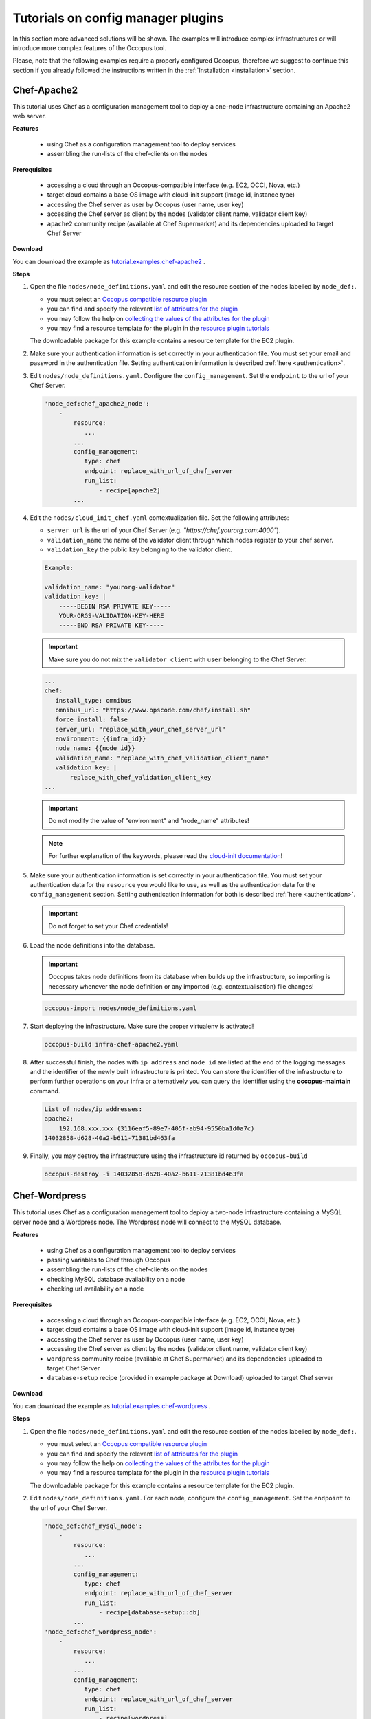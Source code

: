 .. _tutorial-configmanager-plugins:

Tutorials on config manager plugins
===================================

In this section more advanced solutions will be shown. The examples will introduce complex infrastructures or will introduce more complex features of the Occopus tool.

Please, note that the following examples require a properly configured Occopus, therefore we suggest to continue this section if you already followed the instructions written in the :ref:`Installation <installation>` section.

Chef-Apache2
~~~~~~~~~~~~
This tutorial uses Chef as a configuration management tool to deploy a one-node infrastructure containing an Apache2 web server.

**Features**

 - using Chef as a configuration management tool to deploy services
 - assembling the run-lists of the chef-clients on the nodes

**Prerequisites**

 - accessing a cloud through an Occopus-compatible interface (e.g. EC2, OCCI, Nova, etc.)
 - target cloud contains a base OS image with cloud-init support (image id, instance type)
 - accessing the Chef server as user by Occopus (user name, user key)
 - accessing the Chef server as client by the nodes (validator client name, validator client key)
 - ``apache2`` community recipe (available at Chef Supermarket) and its dependencies uploaded to target Chef Server

**Download**

You can download the example as `tutorial.examples.chef-apache2 <../../examples/chef-apache2.tgz>`_ .

**Steps**

#. Open the file ``nodes/node_definitions.yaml`` and edit the resource section of the nodes labelled by ``node_def:``.

   - you must select an `Occopus compatible resource plugin <clouds.html>`_
   - you can find and specify the relevant `list of attributes for the plugin <createinfra.html#resource>`_
   - you may follow the help on `collecting the values of the attributes for the plugin <createinfra.html#collecting-resource-attributes>`_
   - you may find a resource template for the plugin in the `resource plugin tutorials <tutorial-resource-plugins.html>`_

   The downloadable package for this example contains a resource template for the EC2 plugin.

#. Make sure your authentication information is set correctly in your authentication file. You must set your email and password in the authentication file. Setting authentication information is described :ref:`here <authentication>`.

#. Edit ``nodes/node_definitions.yaml``. Configure the ``config_management``. Set the ``endpoint`` to the url of your Chef Server.

   .. code::

     'node_def:chef_apache2_node':
         -
             resource:
                ...
             ...
             config_management:
                type: chef
                endpoint: replace_with_url_of_chef_server
                run_list:
                    - recipe[apache2]
             ...

#. Edit the ``nodes/cloud_init_chef.yaml`` contextualization file. Set the following attributes:

   - ``server_url`` is the url of your Chef Server (e.g. `"https://chef.yourorg.com:4000"`).
   - ``validation_name`` the name of the validator client through which nodes register to your chef server.
   - ``validation_key`` the public key belonging to the validator client.

   .. code::
 
      Example:
      
      validation_name: "yourorg-validator"
      validation_key: |
          -----BEGIN RSA PRIVATE KEY-----
          YOUR-ORGS-VALIDATION-KEY-HERE
          -----END RSA PRIVATE KEY-----

   .. important::

      Make sure you do not mix the ``validator client`` with ``user`` belonging to the Chef Server.

   .. code::

     ...
     chef:
        install_type: omnibus
        omnibus_url: "https://www.opscode.com/chef/install.sh"
        force_install: false
        server_url: "replace_with_your_chef_server_url"
        environment: {{infra_id}}
        node_name: {{node_id}}
        validation_name: "replace_with_chef_validation_client_name"
        validation_key: |
            replace_with_chef_validation_client_key
     ...

   .. important::

     Do not modify the value of "environment" and "node_name" attributes!

   .. note::

     For further explanation of the keywords, please read the `cloud-init documentation <http://cloudinit.readthedocs.org/en/latest/topics/examples.html#install-and-run-chef-recipes>`_!

#. Make sure your authentication information is set correctly in your authentication file. You must set your authentication data for the ``resource`` you would like to use, as well as the authentication data for the ``config_management`` section. Setting authentication information for both is described :ref:`here <authentication>`.

   .. important::

      Do not forget to set your Chef credentials!

#. Load the node definitions into the database.

   .. important::

      Occopus takes node definitions from its database when builds up the infrastructure, so importing is necessary whenever the node definition or any imported (e.g. contextualisation) file changes!

   .. code::

      occopus-import nodes/node_definitions.yaml

#. Start deploying the infrastructure. Make sure the proper virtualenv is activated!

   .. code::

      occopus-build infra-chef-apache2.yaml

#. After successful finish, the nodes with ``ip address`` and ``node id`` are listed at the end of the logging messages and the identifier of the newly built infrastructure is printed. You can store the identifier of the infrastructure to perform further operations on your infra or alternatively you can query the identifier using the **occopus-maintain** command.

   .. code::

      List of nodes/ip addresses:
      apache2:
          192.168.xxx.xxx (3116eaf5-89e7-405f-ab94-9550ba1d0a7c)
      14032858-d628-40a2-b611-71381bd463fa

#. Finally, you may destroy the infrastructure using the infrastructure id returned by ``occopus-build``

   .. code::

      occopus-destroy -i 14032858-d628-40a2-b611-71381bd463fa

Chef-Wordpress
~~~~~~~~~~~~~~
This tutorial uses Chef as a configuration management tool to deploy a two-node infrastructure containing a MySQL server node and a Wordpress node. The Wordpress node will connect to the MySQL database.

**Features**

 - using Chef as a configuration management tool to deploy services
 - passing variables to Chef through Occopus
 - assembling the run-lists of the chef-clients on the nodes
 - checking MySQL database availability on a node
 - checking url availability on a node

**Prerequisites**

 - accessing a cloud through an Occopus-compatible interface (e.g. EC2, OCCI, Nova, etc.)
 - target cloud contains a base OS image with cloud-init support (image id, instance type)
 - accessing the Chef server as user by Occopus (user name, user key)
 - accessing the Chef server as client by the nodes (validator client name, validator client key)
 - ``wordpress`` community recipe (available at Chef Supermarket) and its dependencies uploaded to target Chef Server
 - ``database-setup`` recipe (provided in example package at Download) uploaded to target Chef server

**Download**

You can download the example as `tutorial.examples.chef-wordpress <../../examples/chef-wordpress.tgz>`_ .

**Steps**

#. Open the file ``nodes/node_definitions.yaml`` and edit the resource section of the nodes labelled by ``node_def:``.

   - you must select an `Occopus compatible resource plugin <clouds.html>`_
   - you can find and specify the relevant `list of attributes for the plugin <createinfra.html#resource>`_
   - you may follow the help on `collecting the values of the attributes for the plugin <createinfra.html#collecting-resource-attributes>`_
   - you may find a resource template for the plugin in the `resource plugin tutorials <tutorial-resource-plugins.html>`_

   The downloadable package for this example contains a resource template for the EC2 plugin.

#. Edit ``nodes/node_definitions.yaml``. For each node, configure the ``config_management``. Set the ``endpoint`` to the url of your Chef Server.

   .. code::

     'node_def:chef_mysql_node':
         -
             resource:
                ...
             ...
             config_management:
                type: chef
                endpoint: replace_with_url_of_chef_server
                run_list:
                    - recipe[database-setup::db]
             ...
     'node_def:chef_wordpress_node':
         -
             resource:
                ...
             ...
             config_management:
                type: chef
                endpoint: replace_with_url_of_chef_server
                run_list:
                    - recipe[wordpress]
             ...

#. Edit the ``nodes/cloud_init_chef.yaml`` contextualization file. Set the following attributes:

   - ``server_url`` is the url of your Chef Server (e.g. `"https://chef.yourorg.com:4000"`).
   - ``validation_name`` the name of the validator client through which nodes register to your chef server.
   - ``validation_key`` the public key belonging to the validator client.

   .. code::
 
      Example:
      
      validation_name: "yourorg-validator"
      validation_key: |
          -----BEGIN RSA PRIVATE KEY-----
          YOUR-ORGS-VALIDATION-KEY-HERE
          -----END RSA PRIVATE KEY-----

   .. important::

      Make sure you do not mix the ``validator client`` with ``user`` belonging to the Chef Server.

   .. code::

     ...
     chef:
        install_type: omnibus
        omnibus_url: "https://www.opscode.com/chef/install.sh"
        force_install: false
        server_url: "replace_with_your_chef_server_url"
        environment: {{infra_id}}
        node_name: {{node_id}}
        validation_name: "replace_with_chef_validation_client_name"
        validation_key: |
            replace_with_chef_validation_client_key
     ...

   .. important::

     Do not modify the value of "environment" and "node_name" attributes!

   .. note::

     For further explanation of the keywords, please read the `cloud-init documentation <http://cloudinit.readthedocs.org/en/latest/topics/examples.html#install-and-run-chef-recipes>`_!

#. Edit ``infra-chef-wordpress.yaml``. Set your desired root password, database name, username, and user password for your MySQL database in the variables section. These parameters will be applied when creating the mysql database.

   .. code::

     ...
     variables:
        mysql_root_password: replace_with_database_root_password
        mysql_database_name: replace_with_database_name
        mysql_dbuser_username: replace_with_database_username
        mysql_dbuser_password: replace_with_database_user_password

#. Make sure your authentication information is set correctly in your authentication file. You must set your authentication data for the ``resource`` you would like to use, as well as the authentication data for the ``config_management`` section. Setting authentication information for both is described :ref:`here <authentication>`.

   .. important::

      Do not forget to set your Chef credentials!

#. Load the node definitions into the database.

   .. important::

      Occopus takes node definitions from its database when builds up the infrastructure, so importing is necessary whenever the node definition or any imported (e.g. contextualisation) file changes!

   .. code::

      occopus-import nodes/node_definitions.yaml

#. Start deploying the infrastructure. Make sure the proper virtualenv is activated!

   .. code::

      occopus-build infra-chef-wordpress.yaml

#. After successful finish, the nodes with ``ip address`` and ``node id`` are listed at the end of the logging messages and the identifier of the newly built infrastructure is printed. You can store the identifier of the infrastructure to perform further operations on your infra or alternatively you can query the identifier using the **occopus-maintain** command.

   .. code::

      List of nodes/ip addresses:
      mysql-server:
          192.168.xxx.xxx (3116eaf5-89e7-405f-ab94-9550ba1d0a7c)
      wordpress:
          192.168.xxx.xxx (894fe127-28c9-4c8f-8c5f-2f120c69b9c3)
      14032858-d628-40a2-b611-71381bd463fa

#. Finally, you may destroy the infrastructure using the infrastructure id returned by ``occopus-build``

   .. code::

      occopus-destroy -i 14032858-d628-40a2-b611-71381bd463fa

PuppetSolo-Wordpress
~~~~~~~~~~~~~~~~~~~~
This tutorial uses Puppet as a configuration management tool in a server-free mode to deploy a two-node infrastructure containing a MySQL server node and a Wordpress node. The Wordpress node will connect to the MySQL database.

**Features**

 - using server-free Puppet as a configuration management tool to deploy services
 - defining puppet manifests and modules
 - passing attributes to Puppet through Occopus
 - checking MySQL database availability on a node
 - checking url availability on a node

**Prerequisites**

 - accessing a cloud through an Occopus-compatible interface (e.g. EC2, OCCI, Nova, etc.)
 - target cloud contains a base OS image with cloud-init support (image id, instance type)
 - ``wordpress-init`` puppet recipe (provided in example package at Download) 
 - ``mysql-init`` puppet recipe (provided in example package at Download)

**Download**

You can download the example as `tutorial.examples.puppet-solo-wordpress <../../examples/puppet-solo-wordpress.tgz>`_ .

**Steps**

#. Open the file ``nodes/node_definitions.yaml`` and edit the resource section of the nodes labelled by ``node_def:``.

   - you must select an `Occopus compatible resource plugin <clouds.html>`_
   - you can find and specify the relevant `list of attributes for the plugin <createinfra.html#resource>`_
   - you may follow the help on `collecting the values of the attributes for the plugin <createinfra.html#collecting-resource-attributes>`_
   - you may find a resource template for the plugin in the `resource plugin tutorials <tutorial-resource-plugins.html>`_

   The downloadable package for this example contains a resource template for the EC2 plugin.

#. Edit ``infra-puppet-solo-wordpress.yaml``. Set your desired root password, database name, username, and user password for your MySQL database in the variables section. These parameters will be applied when creating the mysql database and also used by wordpress node when connecting to mysql.

   .. code::

     ...
     variables:
        mysql_root_password: replace_with_database_root_password
        mysql_database_name: replace_with_database_name
        mysql_dbuser_username: replace_with_database_username
        mysql_dbuser_password: replace_with_database_user_password

#. Load the node definitions into the database.

   .. important::

      Occopus takes node definitions from its database when builds up the infrastructure, so importing is necessary whenever the node definition or any imported (e.g. contextualisation) file changes!

   .. code::

      occopus-import nodes/node_definitions.yaml

#. Start deploying the infrastructure. Make sure the proper virtualenv is activated!

   .. code::

      occopus-build infra-puppet-solo-wordpress.yaml

#. After successful finish, the nodes with ``ip address`` and ``node id`` are listed at the end of the logging messages and the identifier of the newly built infrastructure is printed. You can store the identifier of the infrastructure to perform further operations on your infra or alternatively you can query the identifier using the **occopus-maintain** command.

   .. code::

      List of nodes/ip addresses:
      mysql-server:
          192.168.xxx.xxx (3116eaf5-89e7-405f-ab94-9550ba1d0a7c)
      wordpress:
          192.168.xxx.xxx (894fe127-28c9-4c8f-8c5f-2f120c69b9c3)
      14032858-d628-40a2-b611-71381bd463fa

#. Finally, you may destroy the infrastructure using the infrastructure id returned by ``occopus-build``

   .. code::

      occopus-destroy -i 14032858-d628-40a2-b611-71381bd463fa

